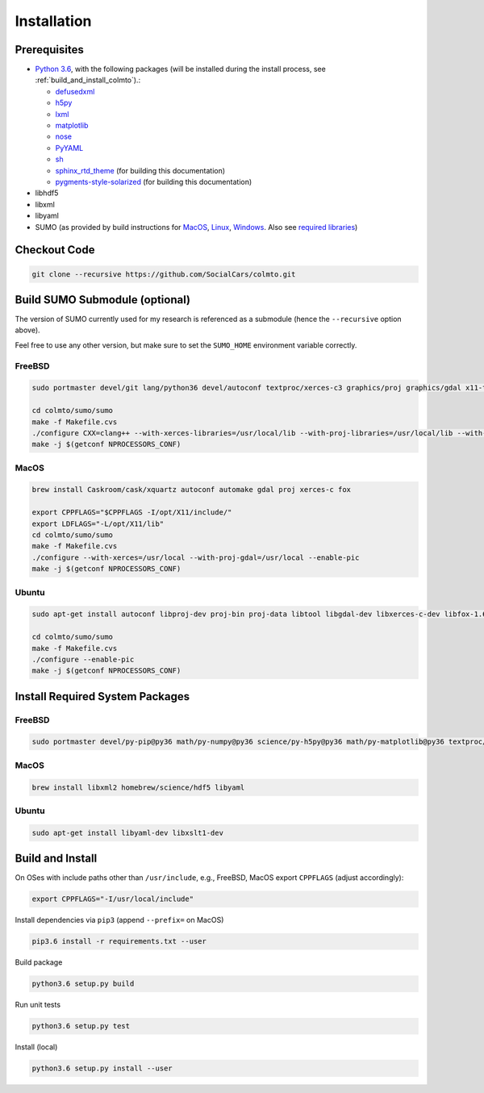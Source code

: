.. _install:

Installation
============

.. _install_prerequisites:

Prerequisites
-------------

* `Python 3.6 <https://python.org>`_, with the following packages (will be installed during the install process, see :ref:`build_and_install_colmto`).:

  * `defusedxml <https://pypi.python.org/pypi/defusedxml>`_
  * `h5py <https://pypi.python.org/pypi/h5py>`_
  * `lxml <https://pypi.python.org/pypi/lxml>`_
  * `matplotlib <https://pypi.python.org/pypi/matplotlib>`_
  * `nose <https://pypi.python.org/pypi/nose>`_
  * `PyYAML <https://pypi.python.org/pypi/PyYAML>`_
  * `sh <https://pypi.python.org/pypi/sh>`_
  * `sphinx_rtd_theme <https://github.com/rtfd/sphinx_rtd_theme.git>`_ (for building this documentation)
  * `pygments-style-solarized <https://pypi.python.org/pypi/pygments-style-solarized>`_ (for building this documentation)

* libhdf5
* libxml
* libyaml
* SUMO (as provided by build instructions for `MacOS <http://sumo.dlr.de/wiki/Installing/MacOS_Build_w_Homebrew>`_,
  `Linux <http://sumo.dlr.de/wiki/Installing/Linux_Build>`_, `Windows <http://sumo.dlr.de/wiki/Installing/Windows_Build>`_.
  Also see `required libraries <http://sumo.dlr.de/wiki/Installing/Linux_Build_Libraries>`_)

Checkout Code
-------------

.. code-block:: bash

    git clone --recursive https://github.com/SocialCars/colmto.git


Build SUMO Submodule (optional)
-------------------------------

The version of SUMO currently used for my research is referenced as a submodule (hence the ``--recursive`` option above).

Feel free to use any other version, but make sure to set the ``SUMO_HOME`` environment variable correctly.

FreeBSD
^^^^^^^

.. code-block:: bash

    sudo portmaster devel/git lang/python36 devel/autoconf textproc/xerces-c3 graphics/proj graphics/gdal x11-toolkits/fox16

    cd colmto/sumo/sumo
    make -f Makefile.cvs
    ./configure CXX=clang++ --with-xerces-libraries=/usr/local/lib --with-proj-libraries=/usr/local/lib --with-proj-includes=/usr/local/include --with-fox-config=/usr/local/bin/fox-config --enable-pic
    make -j $(getconf NPROCESSORS_CONF)

MacOS
^^^^^

.. code-block:: bash

    brew install Caskroom/cask/xquartz autoconf automake gdal proj xerces-c fox
    
    export CPPFLAGS="$CPPFLAGS -I/opt/X11/include/"
    export LDFLAGS="-L/opt/X11/lib"
    cd colmto/sumo/sumo
    make -f Makefile.cvs
    ./configure --with-xerces=/usr/local --with-proj-gdal=/usr/local --enable-pic
    make -j $(getconf NPROCESSORS_CONF)

Ubuntu
^^^^^^

.. code-block:: bash

    sudo apt-get install autoconf libproj-dev proj-bin proj-data libtool libgdal-dev libxerces-c-dev libfox-1.6-0 libfox-1.6-dev

    cd colmto/sumo/sumo
    make -f Makefile.cvs
    ./configure --enable-pic
    make -j $(getconf NPROCESSORS_CONF)

Install Required System Packages
--------------------------------

FreeBSD
^^^^^^^

.. code-block:: bash

    sudo portmaster devel/py-pip@py36 math/py-numpy@py36 science/py-h5py@py36 math/py-matplotlib@py36 textproc/libyaml lang/gcc math/openblas math/atlas math/lapack science/hdf5 print/freetype2

MacOS
^^^^^

.. code-block:: bash

    brew install libxml2 homebrew/science/hdf5 libyaml

Ubuntu
^^^^^^

.. code-block:: bash

    sudo apt-get install libyaml-dev libxslt1-dev


.. _build_and_install_colmto:

Build and Install
-----------------

On OSes with include paths other than ``/usr/include``,
e.g., FreeBSD, MacOS export ``CPPFLAGS`` (adjust accordingly):

.. code-block:: bash

    export CPPFLAGS="-I/usr/local/include"

Install dependencies via ``pip3`` (append ``--prefix=`` on MacOS)

.. code-block:: bash

    pip3.6 install -r requirements.txt --user

Build package

.. code-block:: bash

    python3.6 setup.py build

Run unit tests

.. code-block:: bash

    python3.6 setup.py test


Install (local)

.. code-block:: bash

    python3.6 setup.py install --user
